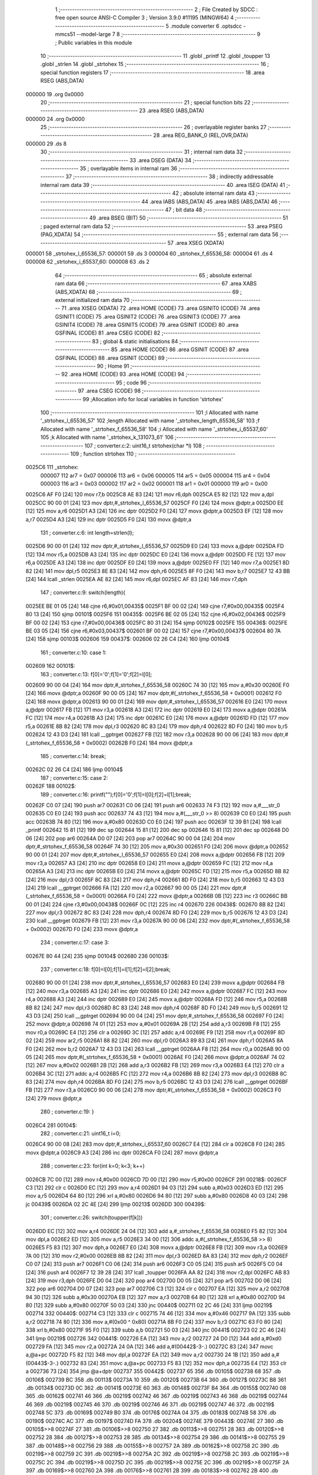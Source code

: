                                       1 ;--------------------------------------------------------
                                      2 ; File Created by SDCC : free open source ANSI-C Compiler
                                      3 ; Version 3.9.0 #11195 (MINGW64)
                                      4 ;--------------------------------------------------------
                                      5 	.module converter
                                      6 	.optsdcc -mmcs51 --model-large
                                      7 	
                                      8 ;--------------------------------------------------------
                                      9 ; Public variables in this module
                                     10 ;--------------------------------------------------------
                                     11 	.globl _printf
                                     12 	.globl _toupper
                                     13 	.globl _strlen
                                     14 	.globl _strtohex
                                     15 ;--------------------------------------------------------
                                     16 ; special function registers
                                     17 ;--------------------------------------------------------
                                     18 	.area RSEG    (ABS,DATA)
      000000                         19 	.org 0x0000
                                     20 ;--------------------------------------------------------
                                     21 ; special function bits
                                     22 ;--------------------------------------------------------
                                     23 	.area RSEG    (ABS,DATA)
      000000                         24 	.org 0x0000
                                     25 ;--------------------------------------------------------
                                     26 ; overlayable register banks
                                     27 ;--------------------------------------------------------
                                     28 	.area REG_BANK_0	(REL,OVR,DATA)
      000000                         29 	.ds 8
                                     30 ;--------------------------------------------------------
                                     31 ; internal ram data
                                     32 ;--------------------------------------------------------
                                     33 	.area DSEG    (DATA)
                                     34 ;--------------------------------------------------------
                                     35 ; overlayable items in internal ram 
                                     36 ;--------------------------------------------------------
                                     37 ;--------------------------------------------------------
                                     38 ; indirectly addressable internal ram data
                                     39 ;--------------------------------------------------------
                                     40 	.area ISEG    (DATA)
                                     41 ;--------------------------------------------------------
                                     42 ; absolute internal ram data
                                     43 ;--------------------------------------------------------
                                     44 	.area IABS    (ABS,DATA)
                                     45 	.area IABS    (ABS,DATA)
                                     46 ;--------------------------------------------------------
                                     47 ; bit data
                                     48 ;--------------------------------------------------------
                                     49 	.area BSEG    (BIT)
                                     50 ;--------------------------------------------------------
                                     51 ; paged external ram data
                                     52 ;--------------------------------------------------------
                                     53 	.area PSEG    (PAG,XDATA)
                                     54 ;--------------------------------------------------------
                                     55 ; external ram data
                                     56 ;--------------------------------------------------------
                                     57 	.area XSEG    (XDATA)
      000001                         58 _strtohex_l_65536_57:
      000001                         59 	.ds 3
      000004                         60 _strtohex_f_65536_58:
      000004                         61 	.ds 4
      000008                         62 _strtohex_i_65537_60:
      000008                         63 	.ds 2
                                     64 ;--------------------------------------------------------
                                     65 ; absolute external ram data
                                     66 ;--------------------------------------------------------
                                     67 	.area XABS    (ABS,XDATA)
                                     68 ;--------------------------------------------------------
                                     69 ; external initialized ram data
                                     70 ;--------------------------------------------------------
                                     71 	.area XISEG   (XDATA)
                                     72 	.area HOME    (CODE)
                                     73 	.area GSINIT0 (CODE)
                                     74 	.area GSINIT1 (CODE)
                                     75 	.area GSINIT2 (CODE)
                                     76 	.area GSINIT3 (CODE)
                                     77 	.area GSINIT4 (CODE)
                                     78 	.area GSINIT5 (CODE)
                                     79 	.area GSINIT  (CODE)
                                     80 	.area GSFINAL (CODE)
                                     81 	.area CSEG    (CODE)
                                     82 ;--------------------------------------------------------
                                     83 ; global & static initialisations
                                     84 ;--------------------------------------------------------
                                     85 	.area HOME    (CODE)
                                     86 	.area GSINIT  (CODE)
                                     87 	.area GSFINAL (CODE)
                                     88 	.area GSINIT  (CODE)
                                     89 ;--------------------------------------------------------
                                     90 ; Home
                                     91 ;--------------------------------------------------------
                                     92 	.area HOME    (CODE)
                                     93 	.area HOME    (CODE)
                                     94 ;--------------------------------------------------------
                                     95 ; code
                                     96 ;--------------------------------------------------------
                                     97 	.area CSEG    (CODE)
                                     98 ;------------------------------------------------------------
                                     99 ;Allocation info for local variables in function 'strtohex'
                                    100 ;------------------------------------------------------------
                                    101 ;l                         Allocated with name '_strtohex_l_65536_57'
                                    102 ;length                    Allocated with name '_strtohex_length_65536_58'
                                    103 ;f                         Allocated with name '_strtohex_f_65536_58'
                                    104 ;i                         Allocated with name '_strtohex_i_65537_60'
                                    105 ;k                         Allocated with name '_strtohex_k_131073_61'
                                    106 ;------------------------------------------------------------
                                    107 ;	converter.c:2: uint16_t strtohex(char *l)
                                    108 ;	-----------------------------------------
                                    109 ;	 function strtohex
                                    110 ;	-----------------------------------------
      0025C6                        111 _strtohex:
                           000007   112 	ar7 = 0x07
                           000006   113 	ar6 = 0x06
                           000005   114 	ar5 = 0x05
                           000004   115 	ar4 = 0x04
                           000003   116 	ar3 = 0x03
                           000002   117 	ar2 = 0x02
                           000001   118 	ar1 = 0x01
                           000000   119 	ar0 = 0x00
      0025C6 AF F0            [24]  120 	mov	r7,b
      0025C8 AE 83            [24]  121 	mov	r6,dph
      0025CA E5 82            [12]  122 	mov	a,dpl
      0025CC 90 00 01         [24]  123 	mov	dptr,#_strtohex_l_65536_57
      0025CF F0               [24]  124 	movx	@dptr,a
      0025D0 EE               [12]  125 	mov	a,r6
      0025D1 A3               [24]  126 	inc	dptr
      0025D2 F0               [24]  127 	movx	@dptr,a
      0025D3 EF               [12]  128 	mov	a,r7
      0025D4 A3               [24]  129 	inc	dptr
      0025D5 F0               [24]  130 	movx	@dptr,a
                                    131 ;	converter.c:6: int length=strlen(l);
      0025D6 90 00 01         [24]  132 	mov	dptr,#_strtohex_l_65536_57
      0025D9 E0               [24]  133 	movx	a,@dptr
      0025DA FD               [12]  134 	mov	r5,a
      0025DB A3               [24]  135 	inc	dptr
      0025DC E0               [24]  136 	movx	a,@dptr
      0025DD FE               [12]  137 	mov	r6,a
      0025DE A3               [24]  138 	inc	dptr
      0025DF E0               [24]  139 	movx	a,@dptr
      0025E0 FF               [12]  140 	mov	r7,a
      0025E1 8D 82            [24]  141 	mov	dpl,r5
      0025E3 8E 83            [24]  142 	mov	dph,r6
      0025E5 8F F0            [24]  143 	mov	b,r7
      0025E7 12 43 BB         [24]  144 	lcall	_strlen
      0025EA AE 82            [24]  145 	mov	r6,dpl
      0025EC AF 83            [24]  146 	mov	r7,dph
                                    147 ;	converter.c:9: switch(length){
      0025EE BE 01 05         [24]  148 	cjne	r6,#0x01,00435$
      0025F1 BF 00 02         [24]  149 	cjne	r7,#0x00,00435$
      0025F4 80 13            [24]  150 	sjmp	00101$
      0025F6                        151 00435$:
      0025F6 BE 02 05         [24]  152 	cjne	r6,#0x02,00436$
      0025F9 BF 00 02         [24]  153 	cjne	r7,#0x00,00436$
      0025FC 80 31            [24]  154 	sjmp	00102$
      0025FE                        155 00436$:
      0025FE BE 03 05         [24]  156 	cjne	r6,#0x03,00437$
      002601 BF 00 02         [24]  157 	cjne	r7,#0x00,00437$
      002604 80 7A            [24]  158 	sjmp	00103$
      002606                        159 00437$:
      002606 02 26 C4         [24]  160 	ljmp	00104$
                                    161 ;	converter.c:10: case 1:
      002609                        162 00101$:
                                    163 ;	converter.c:13: f[0]='0';f[1]='0';f[2]=l[0];
      002609 90 00 04         [24]  164 	mov	dptr,#_strtohex_f_65536_58
      00260C 74 30            [12]  165 	mov	a,#0x30
      00260E F0               [24]  166 	movx	@dptr,a
      00260F 90 00 05         [24]  167 	mov	dptr,#(_strtohex_f_65536_58 + 0x0001)
      002612 F0               [24]  168 	movx	@dptr,a
      002613 90 00 01         [24]  169 	mov	dptr,#_strtohex_l_65536_57
      002616 E0               [24]  170 	movx	a,@dptr
      002617 FB               [12]  171 	mov	r3,a
      002618 A3               [24]  172 	inc	dptr
      002619 E0               [24]  173 	movx	a,@dptr
      00261A FC               [12]  174 	mov	r4,a
      00261B A3               [24]  175 	inc	dptr
      00261C E0               [24]  176 	movx	a,@dptr
      00261D FD               [12]  177 	mov	r5,a
      00261E 8B 82            [24]  178 	mov	dpl,r3
      002620 8C 83            [24]  179 	mov	dph,r4
      002622 8D F0            [24]  180 	mov	b,r5
      002624 12 43 D3         [24]  181 	lcall	__gptrget
      002627 FB               [12]  182 	mov	r3,a
      002628 90 00 06         [24]  183 	mov	dptr,#(_strtohex_f_65536_58 + 0x0002)
      00262B F0               [24]  184 	movx	@dptr,a
                                    185 ;	converter.c:14: break;
      00262C 02 26 C4         [24]  186 	ljmp	00104$
                                    187 ;	converter.c:15: case 2:
      00262F                        188 00102$:
                                    189 ;	converter.c:16: printf("");f[0]='0';f[1]=l[0];f[2]=l[1];break;
      00262F C0 07            [24]  190 	push	ar7
      002631 C0 06            [24]  191 	push	ar6
      002633 74 F3            [12]  192 	mov	a,#___str_0
      002635 C0 E0            [24]  193 	push	acc
      002637 74 43            [12]  194 	mov	a,#(___str_0 >> 8)
      002639 C0 E0            [24]  195 	push	acc
      00263B 74 80            [12]  196 	mov	a,#0x80
      00263D C0 E0            [24]  197 	push	acc
      00263F 12 39 B1         [24]  198 	lcall	_printf
      002642 15 81            [12]  199 	dec	sp
      002644 15 81            [12]  200 	dec	sp
      002646 15 81            [12]  201 	dec	sp
      002648 D0 06            [24]  202 	pop	ar6
      00264A D0 07            [24]  203 	pop	ar7
      00264C 90 00 04         [24]  204 	mov	dptr,#_strtohex_f_65536_58
      00264F 74 30            [12]  205 	mov	a,#0x30
      002651 F0               [24]  206 	movx	@dptr,a
      002652 90 00 01         [24]  207 	mov	dptr,#_strtohex_l_65536_57
      002655 E0               [24]  208 	movx	a,@dptr
      002656 FB               [12]  209 	mov	r3,a
      002657 A3               [24]  210 	inc	dptr
      002658 E0               [24]  211 	movx	a,@dptr
      002659 FC               [12]  212 	mov	r4,a
      00265A A3               [24]  213 	inc	dptr
      00265B E0               [24]  214 	movx	a,@dptr
      00265C FD               [12]  215 	mov	r5,a
      00265D 8B 82            [24]  216 	mov	dpl,r3
      00265F 8C 83            [24]  217 	mov	dph,r4
      002661 8D F0            [24]  218 	mov	b,r5
      002663 12 43 D3         [24]  219 	lcall	__gptrget
      002666 FA               [12]  220 	mov	r2,a
      002667 90 00 05         [24]  221 	mov	dptr,#(_strtohex_f_65536_58 + 0x0001)
      00266A F0               [24]  222 	movx	@dptr,a
      00266B 0B               [12]  223 	inc	r3
      00266C BB 00 01         [24]  224 	cjne	r3,#0x00,00438$
      00266F 0C               [12]  225 	inc	r4
      002670                        226 00438$:
      002670 8B 82            [24]  227 	mov	dpl,r3
      002672 8C 83            [24]  228 	mov	dph,r4
      002674 8D F0            [24]  229 	mov	b,r5
      002676 12 43 D3         [24]  230 	lcall	__gptrget
      002679 FB               [12]  231 	mov	r3,a
      00267A 90 00 06         [24]  232 	mov	dptr,#(_strtohex_f_65536_58 + 0x0002)
      00267D F0               [24]  233 	movx	@dptr,a
                                    234 ;	converter.c:17: case 3:
      00267E 80 44            [24]  235 	sjmp	00104$
      002680                        236 00103$:
                                    237 ;	converter.c:18: f[0]=l[0];f[1]=l[1];f[2]=l[2];break;
      002680 90 00 01         [24]  238 	mov	dptr,#_strtohex_l_65536_57
      002683 E0               [24]  239 	movx	a,@dptr
      002684 FB               [12]  240 	mov	r3,a
      002685 A3               [24]  241 	inc	dptr
      002686 E0               [24]  242 	movx	a,@dptr
      002687 FC               [12]  243 	mov	r4,a
      002688 A3               [24]  244 	inc	dptr
      002689 E0               [24]  245 	movx	a,@dptr
      00268A FD               [12]  246 	mov	r5,a
      00268B 8B 82            [24]  247 	mov	dpl,r3
      00268D 8C 83            [24]  248 	mov	dph,r4
      00268F 8D F0            [24]  249 	mov	b,r5
      002691 12 43 D3         [24]  250 	lcall	__gptrget
      002694 90 00 04         [24]  251 	mov	dptr,#_strtohex_f_65536_58
      002697 F0               [24]  252 	movx	@dptr,a
      002698 74 01            [12]  253 	mov	a,#0x01
      00269A 2B               [12]  254 	add	a,r3
      00269B F8               [12]  255 	mov	r0,a
      00269C E4               [12]  256 	clr	a
      00269D 3C               [12]  257 	addc	a,r4
      00269E F9               [12]  258 	mov	r1,a
      00269F 8D 02            [24]  259 	mov	ar2,r5
      0026A1 88 82            [24]  260 	mov	dpl,r0
      0026A3 89 83            [24]  261 	mov	dph,r1
      0026A5 8A F0            [24]  262 	mov	b,r2
      0026A7 12 43 D3         [24]  263 	lcall	__gptrget
      0026AA F8               [12]  264 	mov	r0,a
      0026AB 90 00 05         [24]  265 	mov	dptr,#(_strtohex_f_65536_58 + 0x0001)
      0026AE F0               [24]  266 	movx	@dptr,a
      0026AF 74 02            [12]  267 	mov	a,#0x02
      0026B1 2B               [12]  268 	add	a,r3
      0026B2 FB               [12]  269 	mov	r3,a
      0026B3 E4               [12]  270 	clr	a
      0026B4 3C               [12]  271 	addc	a,r4
      0026B5 FC               [12]  272 	mov	r4,a
      0026B6 8B 82            [24]  273 	mov	dpl,r3
      0026B8 8C 83            [24]  274 	mov	dph,r4
      0026BA 8D F0            [24]  275 	mov	b,r5
      0026BC 12 43 D3         [24]  276 	lcall	__gptrget
      0026BF FB               [12]  277 	mov	r3,a
      0026C0 90 00 06         [24]  278 	mov	dptr,#(_strtohex_f_65536_58 + 0x0002)
      0026C3 F0               [24]  279 	movx	@dptr,a
                                    280 ;	converter.c:19: }
      0026C4                        281 00104$:
                                    282 ;	converter.c:21: uint16_t i=0;
      0026C4 90 00 08         [24]  283 	mov	dptr,#_strtohex_i_65537_60
      0026C7 E4               [12]  284 	clr	a
      0026C8 F0               [24]  285 	movx	@dptr,a
      0026C9 A3               [24]  286 	inc	dptr
      0026CA F0               [24]  287 	movx	@dptr,a
                                    288 ;	converter.c:23: for(int k=0; k<3; k++)
      0026CB 7C 00            [12]  289 	mov	r4,#0x00
      0026CD 7D 00            [12]  290 	mov	r5,#0x00
      0026CF                        291 00218$:
      0026CF C3               [12]  292 	clr	c
      0026D0 EC               [12]  293 	mov	a,r4
      0026D1 94 03            [12]  294 	subb	a,#0x03
      0026D3 ED               [12]  295 	mov	a,r5
      0026D4 64 80            [12]  296 	xrl	a,#0x80
      0026D6 94 80            [12]  297 	subb	a,#0x80
      0026D8 40 03            [24]  298 	jc	00439$
      0026DA 02 2C 4E         [24]  299 	ljmp	00213$
      0026DD                        300 00439$:
                                    301 ;	converter.c:26: switch(toupper(f[k]))
      0026DD EC               [12]  302 	mov	a,r4
      0026DE 24 04            [12]  303 	add	a,#_strtohex_f_65536_58
      0026E0 F5 82            [12]  304 	mov	dpl,a
      0026E2 ED               [12]  305 	mov	a,r5
      0026E3 34 00            [12]  306 	addc	a,#(_strtohex_f_65536_58 >> 8)
      0026E5 F5 83            [12]  307 	mov	dph,a
      0026E7 E0               [24]  308 	movx	a,@dptr
      0026E8 FB               [12]  309 	mov	r3,a
      0026E9 7A 00            [12]  310 	mov	r2,#0x00
      0026EB 8B 82            [24]  311 	mov	dpl,r3
      0026ED 8A 83            [24]  312 	mov	dph,r2
      0026EF C0 07            [24]  313 	push	ar7
      0026F1 C0 06            [24]  314 	push	ar6
      0026F3 C0 05            [24]  315 	push	ar5
      0026F5 C0 04            [24]  316 	push	ar4
      0026F7 12 39 28         [24]  317 	lcall	_toupper
      0026FA AA 82            [24]  318 	mov	r2,dpl
      0026FC AB 83            [24]  319 	mov	r3,dph
      0026FE D0 04            [24]  320 	pop	ar4
      002700 D0 05            [24]  321 	pop	ar5
      002702 D0 06            [24]  322 	pop	ar6
      002704 D0 07            [24]  323 	pop	ar7
      002706 C3               [12]  324 	clr	c
      002707 EA               [12]  325 	mov	a,r2
      002708 94 30            [12]  326 	subb	a,#0x30
      00270A EB               [12]  327 	mov	a,r3
      00270B 64 80            [12]  328 	xrl	a,#0x80
      00270D 94 80            [12]  329 	subb	a,#0x80
      00270F 50 03            [24]  330 	jnc	00440$
      002711 02 2C 46         [24]  331 	ljmp	00219$
      002714                        332 00440$:
      002714 C3               [12]  333 	clr	c
      002715 74 46            [12]  334 	mov	a,#0x46
      002717 9A               [12]  335 	subb	a,r2
      002718 74 80            [12]  336 	mov	a,#(0x00 ^ 0x80)
      00271A 8B F0            [24]  337 	mov	b,r3
      00271C 63 F0 80         [24]  338 	xrl	b,#0x80
      00271F 95 F0            [12]  339 	subb	a,b
      002721 50 03            [24]  340 	jnc	00441$
      002723 02 2C 46         [24]  341 	ljmp	00219$
      002726                        342 00441$:
      002726 EA               [12]  343 	mov	a,r2
      002727 24 D0            [12]  344 	add	a,#0xd0
      002729 FA               [12]  345 	mov	r2,a
      00272A 24 0A            [12]  346 	add	a,#(00442$-3-.)
      00272C 83               [24]  347 	movc	a,@a+pc
      00272D F5 82            [12]  348 	mov	dpl,a
      00272F EA               [12]  349 	mov	a,r2
      002730 24 1B            [12]  350 	add	a,#(00443$-3-.)
      002732 83               [24]  351 	movc	a,@a+pc
      002733 F5 83            [12]  352 	mov	dph,a
      002735 E4               [12]  353 	clr	a
      002736 73               [24]  354 	jmp	@a+dptr
      002737                        355 00442$:
      002737 65                     356 	.db	00105$
      002738 68                     357 	.db	00106$
      002739 BC                     358 	.db	00113$
      00273A 10                     359 	.db	00120$
      00273B 64                     360 	.db	00127$
      00273C B8                     361 	.db	00134$
      00273D 0C                     362 	.db	00141$
      00273E 60                     363 	.db	00148$
      00273F B4                     364 	.db	00155$
      002740 08                     365 	.db	00162$
      002741 46                     366 	.db	00219$
      002742 46                     367 	.db	00219$
      002743 46                     368 	.db	00219$
      002744 46                     369 	.db	00219$
      002745 46                     370 	.db	00219$
      002746 46                     371 	.db	00219$
      002747 46                     372 	.db	00219$
      002748 5C                     373 	.db	00169$
      002749 B0                     374 	.db	00176$
      00274A 04                     375 	.db	00183$
      00274B 58                     376 	.db	00190$
      00274C AC                     377 	.db	00197$
      00274D FA                     378 	.db	00204$
      00274E                        379 00443$:
      00274E 27                     380 	.db	00105$>>8
      00274F 27                     381 	.db	00106$>>8
      002750 27                     382 	.db	00113$>>8
      002751 28                     383 	.db	00120$>>8
      002752 28                     384 	.db	00127$>>8
      002753 28                     385 	.db	00134$>>8
      002754 29                     386 	.db	00141$>>8
      002755 29                     387 	.db	00148$>>8
      002756 29                     388 	.db	00155$>>8
      002757 2A                     389 	.db	00162$>>8
      002758 2C                     390 	.db	00219$>>8
      002759 2C                     391 	.db	00219$>>8
      00275A 2C                     392 	.db	00219$>>8
      00275B 2C                     393 	.db	00219$>>8
      00275C 2C                     394 	.db	00219$>>8
      00275D 2C                     395 	.db	00219$>>8
      00275E 2C                     396 	.db	00219$>>8
      00275F 2A                     397 	.db	00169$>>8
      002760 2A                     398 	.db	00176$>>8
      002761 2B                     399 	.db	00183$>>8
      002762 2B                     400 	.db	00190$>>8
      002763 2B                     401 	.db	00197$>>8
      002764 2B                     402 	.db	00204$>>8
                                    403 ;	converter.c:29: case '0':
      002765                        404 00105$:
                                    405 ;	converter.c:30: i+=0;
                                    406 ;	converter.c:31: break;
      002765 02 2C 46         [24]  407 	ljmp	00219$
                                    408 ;	converter.c:32: case '1'://1
      002768                        409 00106$:
                                    410 ;	converter.c:33: if(k==0)
      002768 EC               [12]  411 	mov	a,r4
      002769 4D               [12]  412 	orl	a,r5
      00276A 70 12            [24]  413 	jnz	00108$
                                    414 ;	converter.c:34: i+=0x100;
      00276C 90 00 08         [24]  415 	mov	dptr,#_strtohex_i_65537_60
      00276F E0               [24]  416 	movx	a,@dptr
      002770 FA               [12]  417 	mov	r2,a
      002771 A3               [24]  418 	inc	dptr
      002772 E0               [24]  419 	movx	a,@dptr
      002773 FB               [12]  420 	mov	r3,a
      002774 90 00 08         [24]  421 	mov	dptr,#_strtohex_i_65537_60
      002777 EA               [12]  422 	mov	a,r2
      002778 F0               [24]  423 	movx	@dptr,a
      002779 74 01            [12]  424 	mov	a,#0x01
      00277B 2B               [12]  425 	add	a,r3
      00277C A3               [24]  426 	inc	dptr
      00277D F0               [24]  427 	movx	@dptr,a
      00277E                        428 00108$:
                                    429 ;	converter.c:35: if(k==1)
      00277E 8C 02            [24]  430 	mov	ar2,r4
      002780 8D 03            [24]  431 	mov	ar3,r5
      002782 BC 01 16         [24]  432 	cjne	r4,#0x01,00110$
      002785 BD 00 13         [24]  433 	cjne	r5,#0x00,00110$
                                    434 ;	converter.c:36: i+=0x010;
      002788 90 00 08         [24]  435 	mov	dptr,#_strtohex_i_65537_60
      00278B E0               [24]  436 	movx	a,@dptr
      00278C F8               [12]  437 	mov	r0,a
      00278D A3               [24]  438 	inc	dptr
      00278E E0               [24]  439 	movx	a,@dptr
      00278F F9               [12]  440 	mov	r1,a
      002790 90 00 08         [24]  441 	mov	dptr,#_strtohex_i_65537_60
      002793 74 10            [12]  442 	mov	a,#0x10
      002795 28               [12]  443 	add	a,r0
      002796 F0               [24]  444 	movx	@dptr,a
      002797 E4               [12]  445 	clr	a
      002798 39               [12]  446 	addc	a,r1
      002799 A3               [24]  447 	inc	dptr
      00279A F0               [24]  448 	movx	@dptr,a
      00279B                        449 00110$:
                                    450 ;	converter.c:37: if(k==2)
      00279B BA 02 05         [24]  451 	cjne	r2,#0x02,00447$
      00279E BB 00 02         [24]  452 	cjne	r3,#0x00,00447$
      0027A1 80 03            [24]  453 	sjmp	00448$
      0027A3                        454 00447$:
      0027A3 02 2C 46         [24]  455 	ljmp	00219$
      0027A6                        456 00448$:
                                    457 ;	converter.c:38: i+=0x001;
      0027A6 90 00 08         [24]  458 	mov	dptr,#_strtohex_i_65537_60
      0027A9 E0               [24]  459 	movx	a,@dptr
      0027AA FA               [12]  460 	mov	r2,a
      0027AB A3               [24]  461 	inc	dptr
      0027AC E0               [24]  462 	movx	a,@dptr
      0027AD FB               [12]  463 	mov	r3,a
      0027AE 90 00 08         [24]  464 	mov	dptr,#_strtohex_i_65537_60
      0027B1 74 01            [12]  465 	mov	a,#0x01
      0027B3 2A               [12]  466 	add	a,r2
      0027B4 F0               [24]  467 	movx	@dptr,a
      0027B5 E4               [12]  468 	clr	a
      0027B6 3B               [12]  469 	addc	a,r3
      0027B7 A3               [24]  470 	inc	dptr
      0027B8 F0               [24]  471 	movx	@dptr,a
                                    472 ;	converter.c:39: break;
      0027B9 02 2C 46         [24]  473 	ljmp	00219$
                                    474 ;	converter.c:40: case 50://2
      0027BC                        475 00113$:
                                    476 ;	converter.c:41: if(k==0)
      0027BC EC               [12]  477 	mov	a,r4
      0027BD 4D               [12]  478 	orl	a,r5
      0027BE 70 12            [24]  479 	jnz	00115$
                                    480 ;	converter.c:42: i+=0x200;
      0027C0 90 00 08         [24]  481 	mov	dptr,#_strtohex_i_65537_60
      0027C3 E0               [24]  482 	movx	a,@dptr
      0027C4 FA               [12]  483 	mov	r2,a
      0027C5 A3               [24]  484 	inc	dptr
      0027C6 E0               [24]  485 	movx	a,@dptr
      0027C7 FB               [12]  486 	mov	r3,a
      0027C8 90 00 08         [24]  487 	mov	dptr,#_strtohex_i_65537_60
      0027CB EA               [12]  488 	mov	a,r2
      0027CC F0               [24]  489 	movx	@dptr,a
      0027CD 74 02            [12]  490 	mov	a,#0x02
      0027CF 2B               [12]  491 	add	a,r3
      0027D0 A3               [24]  492 	inc	dptr
      0027D1 F0               [24]  493 	movx	@dptr,a
      0027D2                        494 00115$:
                                    495 ;	converter.c:43: if(k==1)
      0027D2 8C 02            [24]  496 	mov	ar2,r4
      0027D4 8D 03            [24]  497 	mov	ar3,r5
      0027D6 BC 01 16         [24]  498 	cjne	r4,#0x01,00117$
      0027D9 BD 00 13         [24]  499 	cjne	r5,#0x00,00117$
                                    500 ;	converter.c:44: i+=0x020;
      0027DC 90 00 08         [24]  501 	mov	dptr,#_strtohex_i_65537_60
      0027DF E0               [24]  502 	movx	a,@dptr
      0027E0 F8               [12]  503 	mov	r0,a
      0027E1 A3               [24]  504 	inc	dptr
      0027E2 E0               [24]  505 	movx	a,@dptr
      0027E3 F9               [12]  506 	mov	r1,a
      0027E4 90 00 08         [24]  507 	mov	dptr,#_strtohex_i_65537_60
      0027E7 74 20            [12]  508 	mov	a,#0x20
      0027E9 28               [12]  509 	add	a,r0
      0027EA F0               [24]  510 	movx	@dptr,a
      0027EB E4               [12]  511 	clr	a
      0027EC 39               [12]  512 	addc	a,r1
      0027ED A3               [24]  513 	inc	dptr
      0027EE F0               [24]  514 	movx	@dptr,a
      0027EF                        515 00117$:
                                    516 ;	converter.c:45: if(k==2)
      0027EF BA 02 05         [24]  517 	cjne	r2,#0x02,00452$
      0027F2 BB 00 02         [24]  518 	cjne	r3,#0x00,00452$
      0027F5 80 03            [24]  519 	sjmp	00453$
      0027F7                        520 00452$:
      0027F7 02 2C 46         [24]  521 	ljmp	00219$
      0027FA                        522 00453$:
                                    523 ;	converter.c:46: i+=0x002;
      0027FA 90 00 08         [24]  524 	mov	dptr,#_strtohex_i_65537_60
      0027FD E0               [24]  525 	movx	a,@dptr
      0027FE FA               [12]  526 	mov	r2,a
      0027FF A3               [24]  527 	inc	dptr
      002800 E0               [24]  528 	movx	a,@dptr
      002801 FB               [12]  529 	mov	r3,a
      002802 90 00 08         [24]  530 	mov	dptr,#_strtohex_i_65537_60
      002805 74 02            [12]  531 	mov	a,#0x02
      002807 2A               [12]  532 	add	a,r2
      002808 F0               [24]  533 	movx	@dptr,a
      002809 E4               [12]  534 	clr	a
      00280A 3B               [12]  535 	addc	a,r3
      00280B A3               [24]  536 	inc	dptr
      00280C F0               [24]  537 	movx	@dptr,a
                                    538 ;	converter.c:47: break;
      00280D 02 2C 46         [24]  539 	ljmp	00219$
                                    540 ;	converter.c:48: case 51://3
      002810                        541 00120$:
                                    542 ;	converter.c:49: if(k==0)
      002810 EC               [12]  543 	mov	a,r4
      002811 4D               [12]  544 	orl	a,r5
      002812 70 12            [24]  545 	jnz	00122$
                                    546 ;	converter.c:50: i+=0x300;
      002814 90 00 08         [24]  547 	mov	dptr,#_strtohex_i_65537_60
      002817 E0               [24]  548 	movx	a,@dptr
      002818 FA               [12]  549 	mov	r2,a
      002819 A3               [24]  550 	inc	dptr
      00281A E0               [24]  551 	movx	a,@dptr
      00281B FB               [12]  552 	mov	r3,a
      00281C 90 00 08         [24]  553 	mov	dptr,#_strtohex_i_65537_60
      00281F EA               [12]  554 	mov	a,r2
      002820 F0               [24]  555 	movx	@dptr,a
      002821 74 03            [12]  556 	mov	a,#0x03
      002823 2B               [12]  557 	add	a,r3
      002824 A3               [24]  558 	inc	dptr
      002825 F0               [24]  559 	movx	@dptr,a
      002826                        560 00122$:
                                    561 ;	converter.c:51: if(k==1)
      002826 8C 02            [24]  562 	mov	ar2,r4
      002828 8D 03            [24]  563 	mov	ar3,r5
      00282A BC 01 16         [24]  564 	cjne	r4,#0x01,00124$
      00282D BD 00 13         [24]  565 	cjne	r5,#0x00,00124$
                                    566 ;	converter.c:52: i+=0x030;
      002830 90 00 08         [24]  567 	mov	dptr,#_strtohex_i_65537_60
      002833 E0               [24]  568 	movx	a,@dptr
      002834 F8               [12]  569 	mov	r0,a
      002835 A3               [24]  570 	inc	dptr
      002836 E0               [24]  571 	movx	a,@dptr
      002837 F9               [12]  572 	mov	r1,a
      002838 90 00 08         [24]  573 	mov	dptr,#_strtohex_i_65537_60
      00283B 74 30            [12]  574 	mov	a,#0x30
      00283D 28               [12]  575 	add	a,r0
      00283E F0               [24]  576 	movx	@dptr,a
      00283F E4               [12]  577 	clr	a
      002840 39               [12]  578 	addc	a,r1
      002841 A3               [24]  579 	inc	dptr
      002842 F0               [24]  580 	movx	@dptr,a
      002843                        581 00124$:
                                    582 ;	converter.c:53: if(k==2)
      002843 BA 02 05         [24]  583 	cjne	r2,#0x02,00457$
      002846 BB 00 02         [24]  584 	cjne	r3,#0x00,00457$
      002849 80 03            [24]  585 	sjmp	00458$
      00284B                        586 00457$:
      00284B 02 2C 46         [24]  587 	ljmp	00219$
      00284E                        588 00458$:
                                    589 ;	converter.c:54: i+=0x003;
      00284E 90 00 08         [24]  590 	mov	dptr,#_strtohex_i_65537_60
      002851 E0               [24]  591 	movx	a,@dptr
      002852 FA               [12]  592 	mov	r2,a
      002853 A3               [24]  593 	inc	dptr
      002854 E0               [24]  594 	movx	a,@dptr
      002855 FB               [12]  595 	mov	r3,a
      002856 90 00 08         [24]  596 	mov	dptr,#_strtohex_i_65537_60
      002859 74 03            [12]  597 	mov	a,#0x03
      00285B 2A               [12]  598 	add	a,r2
      00285C F0               [24]  599 	movx	@dptr,a
      00285D E4               [12]  600 	clr	a
      00285E 3B               [12]  601 	addc	a,r3
      00285F A3               [24]  602 	inc	dptr
      002860 F0               [24]  603 	movx	@dptr,a
                                    604 ;	converter.c:55: break;
      002861 02 2C 46         [24]  605 	ljmp	00219$
                                    606 ;	converter.c:56: case 52://4
      002864                        607 00127$:
                                    608 ;	converter.c:57: if(k==0)
      002864 EC               [12]  609 	mov	a,r4
      002865 4D               [12]  610 	orl	a,r5
      002866 70 12            [24]  611 	jnz	00129$
                                    612 ;	converter.c:58: i+=0x400;
      002868 90 00 08         [24]  613 	mov	dptr,#_strtohex_i_65537_60
      00286B E0               [24]  614 	movx	a,@dptr
      00286C FA               [12]  615 	mov	r2,a
      00286D A3               [24]  616 	inc	dptr
      00286E E0               [24]  617 	movx	a,@dptr
      00286F FB               [12]  618 	mov	r3,a
      002870 90 00 08         [24]  619 	mov	dptr,#_strtohex_i_65537_60
      002873 EA               [12]  620 	mov	a,r2
      002874 F0               [24]  621 	movx	@dptr,a
      002875 74 04            [12]  622 	mov	a,#0x04
      002877 2B               [12]  623 	add	a,r3
      002878 A3               [24]  624 	inc	dptr
      002879 F0               [24]  625 	movx	@dptr,a
      00287A                        626 00129$:
                                    627 ;	converter.c:59: if(k==1)
      00287A 8C 02            [24]  628 	mov	ar2,r4
      00287C 8D 03            [24]  629 	mov	ar3,r5
      00287E BC 01 16         [24]  630 	cjne	r4,#0x01,00131$
      002881 BD 00 13         [24]  631 	cjne	r5,#0x00,00131$
                                    632 ;	converter.c:60: i+=0x040;
      002884 90 00 08         [24]  633 	mov	dptr,#_strtohex_i_65537_60
      002887 E0               [24]  634 	movx	a,@dptr
      002888 F8               [12]  635 	mov	r0,a
      002889 A3               [24]  636 	inc	dptr
      00288A E0               [24]  637 	movx	a,@dptr
      00288B F9               [12]  638 	mov	r1,a
      00288C 90 00 08         [24]  639 	mov	dptr,#_strtohex_i_65537_60
      00288F 74 40            [12]  640 	mov	a,#0x40
      002891 28               [12]  641 	add	a,r0
      002892 F0               [24]  642 	movx	@dptr,a
      002893 E4               [12]  643 	clr	a
      002894 39               [12]  644 	addc	a,r1
      002895 A3               [24]  645 	inc	dptr
      002896 F0               [24]  646 	movx	@dptr,a
      002897                        647 00131$:
                                    648 ;	converter.c:61: if(k==2)
      002897 BA 02 05         [24]  649 	cjne	r2,#0x02,00462$
      00289A BB 00 02         [24]  650 	cjne	r3,#0x00,00462$
      00289D 80 03            [24]  651 	sjmp	00463$
      00289F                        652 00462$:
      00289F 02 2C 46         [24]  653 	ljmp	00219$
      0028A2                        654 00463$:
                                    655 ;	converter.c:62: i+=0x004;
      0028A2 90 00 08         [24]  656 	mov	dptr,#_strtohex_i_65537_60
      0028A5 E0               [24]  657 	movx	a,@dptr
      0028A6 FA               [12]  658 	mov	r2,a
      0028A7 A3               [24]  659 	inc	dptr
      0028A8 E0               [24]  660 	movx	a,@dptr
      0028A9 FB               [12]  661 	mov	r3,a
      0028AA 90 00 08         [24]  662 	mov	dptr,#_strtohex_i_65537_60
      0028AD 74 04            [12]  663 	mov	a,#0x04
      0028AF 2A               [12]  664 	add	a,r2
      0028B0 F0               [24]  665 	movx	@dptr,a
      0028B1 E4               [12]  666 	clr	a
      0028B2 3B               [12]  667 	addc	a,r3
      0028B3 A3               [24]  668 	inc	dptr
      0028B4 F0               [24]  669 	movx	@dptr,a
                                    670 ;	converter.c:63: break;
      0028B5 02 2C 46         [24]  671 	ljmp	00219$
                                    672 ;	converter.c:64: case 53://5
      0028B8                        673 00134$:
                                    674 ;	converter.c:65: if(k==0)
      0028B8 EC               [12]  675 	mov	a,r4
      0028B9 4D               [12]  676 	orl	a,r5
      0028BA 70 12            [24]  677 	jnz	00136$
                                    678 ;	converter.c:66: i+=0x500;
      0028BC 90 00 08         [24]  679 	mov	dptr,#_strtohex_i_65537_60
      0028BF E0               [24]  680 	movx	a,@dptr
      0028C0 FA               [12]  681 	mov	r2,a
      0028C1 A3               [24]  682 	inc	dptr
      0028C2 E0               [24]  683 	movx	a,@dptr
      0028C3 FB               [12]  684 	mov	r3,a
      0028C4 90 00 08         [24]  685 	mov	dptr,#_strtohex_i_65537_60
      0028C7 EA               [12]  686 	mov	a,r2
      0028C8 F0               [24]  687 	movx	@dptr,a
      0028C9 74 05            [12]  688 	mov	a,#0x05
      0028CB 2B               [12]  689 	add	a,r3
      0028CC A3               [24]  690 	inc	dptr
      0028CD F0               [24]  691 	movx	@dptr,a
      0028CE                        692 00136$:
                                    693 ;	converter.c:67: if(k==1)
      0028CE 8C 02            [24]  694 	mov	ar2,r4
      0028D0 8D 03            [24]  695 	mov	ar3,r5
      0028D2 BC 01 16         [24]  696 	cjne	r4,#0x01,00138$
      0028D5 BD 00 13         [24]  697 	cjne	r5,#0x00,00138$
                                    698 ;	converter.c:68: i+=0x050;
      0028D8 90 00 08         [24]  699 	mov	dptr,#_strtohex_i_65537_60
      0028DB E0               [24]  700 	movx	a,@dptr
      0028DC F8               [12]  701 	mov	r0,a
      0028DD A3               [24]  702 	inc	dptr
      0028DE E0               [24]  703 	movx	a,@dptr
      0028DF F9               [12]  704 	mov	r1,a
      0028E0 90 00 08         [24]  705 	mov	dptr,#_strtohex_i_65537_60
      0028E3 74 50            [12]  706 	mov	a,#0x50
      0028E5 28               [12]  707 	add	a,r0
      0028E6 F0               [24]  708 	movx	@dptr,a
      0028E7 E4               [12]  709 	clr	a
      0028E8 39               [12]  710 	addc	a,r1
      0028E9 A3               [24]  711 	inc	dptr
      0028EA F0               [24]  712 	movx	@dptr,a
      0028EB                        713 00138$:
                                    714 ;	converter.c:69: if(k==2)
      0028EB BA 02 05         [24]  715 	cjne	r2,#0x02,00467$
      0028EE BB 00 02         [24]  716 	cjne	r3,#0x00,00467$
      0028F1 80 03            [24]  717 	sjmp	00468$
      0028F3                        718 00467$:
      0028F3 02 2C 46         [24]  719 	ljmp	00219$
      0028F6                        720 00468$:
                                    721 ;	converter.c:70: i+=0x005;
      0028F6 90 00 08         [24]  722 	mov	dptr,#_strtohex_i_65537_60
      0028F9 E0               [24]  723 	movx	a,@dptr
      0028FA FA               [12]  724 	mov	r2,a
      0028FB A3               [24]  725 	inc	dptr
      0028FC E0               [24]  726 	movx	a,@dptr
      0028FD FB               [12]  727 	mov	r3,a
      0028FE 90 00 08         [24]  728 	mov	dptr,#_strtohex_i_65537_60
      002901 74 05            [12]  729 	mov	a,#0x05
      002903 2A               [12]  730 	add	a,r2
      002904 F0               [24]  731 	movx	@dptr,a
      002905 E4               [12]  732 	clr	a
      002906 3B               [12]  733 	addc	a,r3
      002907 A3               [24]  734 	inc	dptr
      002908 F0               [24]  735 	movx	@dptr,a
                                    736 ;	converter.c:71: break;
      002909 02 2C 46         [24]  737 	ljmp	00219$
                                    738 ;	converter.c:72: case 54://6
      00290C                        739 00141$:
                                    740 ;	converter.c:73: if(k==0)
      00290C EC               [12]  741 	mov	a,r4
      00290D 4D               [12]  742 	orl	a,r5
      00290E 70 12            [24]  743 	jnz	00143$
                                    744 ;	converter.c:74: i+=0x600;
      002910 90 00 08         [24]  745 	mov	dptr,#_strtohex_i_65537_60
      002913 E0               [24]  746 	movx	a,@dptr
      002914 FA               [12]  747 	mov	r2,a
      002915 A3               [24]  748 	inc	dptr
      002916 E0               [24]  749 	movx	a,@dptr
      002917 FB               [12]  750 	mov	r3,a
      002918 90 00 08         [24]  751 	mov	dptr,#_strtohex_i_65537_60
      00291B EA               [12]  752 	mov	a,r2
      00291C F0               [24]  753 	movx	@dptr,a
      00291D 74 06            [12]  754 	mov	a,#0x06
      00291F 2B               [12]  755 	add	a,r3
      002920 A3               [24]  756 	inc	dptr
      002921 F0               [24]  757 	movx	@dptr,a
      002922                        758 00143$:
                                    759 ;	converter.c:75: if(k==1)
      002922 8C 02            [24]  760 	mov	ar2,r4
      002924 8D 03            [24]  761 	mov	ar3,r5
      002926 BC 01 16         [24]  762 	cjne	r4,#0x01,00145$
      002929 BD 00 13         [24]  763 	cjne	r5,#0x00,00145$
                                    764 ;	converter.c:76: i+=0x060;
      00292C 90 00 08         [24]  765 	mov	dptr,#_strtohex_i_65537_60
      00292F E0               [24]  766 	movx	a,@dptr
      002930 F8               [12]  767 	mov	r0,a
      002931 A3               [24]  768 	inc	dptr
      002932 E0               [24]  769 	movx	a,@dptr
      002933 F9               [12]  770 	mov	r1,a
      002934 90 00 08         [24]  771 	mov	dptr,#_strtohex_i_65537_60
      002937 74 60            [12]  772 	mov	a,#0x60
      002939 28               [12]  773 	add	a,r0
      00293A F0               [24]  774 	movx	@dptr,a
      00293B E4               [12]  775 	clr	a
      00293C 39               [12]  776 	addc	a,r1
      00293D A3               [24]  777 	inc	dptr
      00293E F0               [24]  778 	movx	@dptr,a
      00293F                        779 00145$:
                                    780 ;	converter.c:77: if(k==2)
      00293F BA 02 05         [24]  781 	cjne	r2,#0x02,00472$
      002942 BB 00 02         [24]  782 	cjne	r3,#0x00,00472$
      002945 80 03            [24]  783 	sjmp	00473$
      002947                        784 00472$:
      002947 02 2C 46         [24]  785 	ljmp	00219$
      00294A                        786 00473$:
                                    787 ;	converter.c:78: i+=0x006;
      00294A 90 00 08         [24]  788 	mov	dptr,#_strtohex_i_65537_60
      00294D E0               [24]  789 	movx	a,@dptr
      00294E FA               [12]  790 	mov	r2,a
      00294F A3               [24]  791 	inc	dptr
      002950 E0               [24]  792 	movx	a,@dptr
      002951 FB               [12]  793 	mov	r3,a
      002952 90 00 08         [24]  794 	mov	dptr,#_strtohex_i_65537_60
      002955 74 06            [12]  795 	mov	a,#0x06
      002957 2A               [12]  796 	add	a,r2
      002958 F0               [24]  797 	movx	@dptr,a
      002959 E4               [12]  798 	clr	a
      00295A 3B               [12]  799 	addc	a,r3
      00295B A3               [24]  800 	inc	dptr
      00295C F0               [24]  801 	movx	@dptr,a
                                    802 ;	converter.c:79: break;
      00295D 02 2C 46         [24]  803 	ljmp	00219$
                                    804 ;	converter.c:80: case 55://7
      002960                        805 00148$:
                                    806 ;	converter.c:81: if(k==0)
      002960 EC               [12]  807 	mov	a,r4
      002961 4D               [12]  808 	orl	a,r5
      002962 70 12            [24]  809 	jnz	00150$
                                    810 ;	converter.c:82: i+=0x700;
      002964 90 00 08         [24]  811 	mov	dptr,#_strtohex_i_65537_60
      002967 E0               [24]  812 	movx	a,@dptr
      002968 FA               [12]  813 	mov	r2,a
      002969 A3               [24]  814 	inc	dptr
      00296A E0               [24]  815 	movx	a,@dptr
      00296B FB               [12]  816 	mov	r3,a
      00296C 90 00 08         [24]  817 	mov	dptr,#_strtohex_i_65537_60
      00296F EA               [12]  818 	mov	a,r2
      002970 F0               [24]  819 	movx	@dptr,a
      002971 74 07            [12]  820 	mov	a,#0x07
      002973 2B               [12]  821 	add	a,r3
      002974 A3               [24]  822 	inc	dptr
      002975 F0               [24]  823 	movx	@dptr,a
      002976                        824 00150$:
                                    825 ;	converter.c:83: if(k==1)
      002976 8C 02            [24]  826 	mov	ar2,r4
      002978 8D 03            [24]  827 	mov	ar3,r5
      00297A BC 01 16         [24]  828 	cjne	r4,#0x01,00152$
      00297D BD 00 13         [24]  829 	cjne	r5,#0x00,00152$
                                    830 ;	converter.c:84: i+=0x070;
      002980 90 00 08         [24]  831 	mov	dptr,#_strtohex_i_65537_60
      002983 E0               [24]  832 	movx	a,@dptr
      002984 F8               [12]  833 	mov	r0,a
      002985 A3               [24]  834 	inc	dptr
      002986 E0               [24]  835 	movx	a,@dptr
      002987 F9               [12]  836 	mov	r1,a
      002988 90 00 08         [24]  837 	mov	dptr,#_strtohex_i_65537_60
      00298B 74 70            [12]  838 	mov	a,#0x70
      00298D 28               [12]  839 	add	a,r0
      00298E F0               [24]  840 	movx	@dptr,a
      00298F E4               [12]  841 	clr	a
      002990 39               [12]  842 	addc	a,r1
      002991 A3               [24]  843 	inc	dptr
      002992 F0               [24]  844 	movx	@dptr,a
      002993                        845 00152$:
                                    846 ;	converter.c:85: if(k==2)
      002993 BA 02 05         [24]  847 	cjne	r2,#0x02,00477$
      002996 BB 00 02         [24]  848 	cjne	r3,#0x00,00477$
      002999 80 03            [24]  849 	sjmp	00478$
      00299B                        850 00477$:
      00299B 02 2C 46         [24]  851 	ljmp	00219$
      00299E                        852 00478$:
                                    853 ;	converter.c:86: i+=0x007;
      00299E 90 00 08         [24]  854 	mov	dptr,#_strtohex_i_65537_60
      0029A1 E0               [24]  855 	movx	a,@dptr
      0029A2 FA               [12]  856 	mov	r2,a
      0029A3 A3               [24]  857 	inc	dptr
      0029A4 E0               [24]  858 	movx	a,@dptr
      0029A5 FB               [12]  859 	mov	r3,a
      0029A6 90 00 08         [24]  860 	mov	dptr,#_strtohex_i_65537_60
      0029A9 74 07            [12]  861 	mov	a,#0x07
      0029AB 2A               [12]  862 	add	a,r2
      0029AC F0               [24]  863 	movx	@dptr,a
      0029AD E4               [12]  864 	clr	a
      0029AE 3B               [12]  865 	addc	a,r3
      0029AF A3               [24]  866 	inc	dptr
      0029B0 F0               [24]  867 	movx	@dptr,a
                                    868 ;	converter.c:87: break;
      0029B1 02 2C 46         [24]  869 	ljmp	00219$
                                    870 ;	converter.c:88: case 56://8
      0029B4                        871 00155$:
                                    872 ;	converter.c:89: if(k==0)
      0029B4 EC               [12]  873 	mov	a,r4
      0029B5 4D               [12]  874 	orl	a,r5
      0029B6 70 12            [24]  875 	jnz	00157$
                                    876 ;	converter.c:90: i+=0x800;
      0029B8 90 00 08         [24]  877 	mov	dptr,#_strtohex_i_65537_60
      0029BB E0               [24]  878 	movx	a,@dptr
      0029BC FA               [12]  879 	mov	r2,a
      0029BD A3               [24]  880 	inc	dptr
      0029BE E0               [24]  881 	movx	a,@dptr
      0029BF FB               [12]  882 	mov	r3,a
      0029C0 90 00 08         [24]  883 	mov	dptr,#_strtohex_i_65537_60
      0029C3 EA               [12]  884 	mov	a,r2
      0029C4 F0               [24]  885 	movx	@dptr,a
      0029C5 74 08            [12]  886 	mov	a,#0x08
      0029C7 2B               [12]  887 	add	a,r3
      0029C8 A3               [24]  888 	inc	dptr
      0029C9 F0               [24]  889 	movx	@dptr,a
      0029CA                        890 00157$:
                                    891 ;	converter.c:91: if(k==1)
      0029CA 8C 02            [24]  892 	mov	ar2,r4
      0029CC 8D 03            [24]  893 	mov	ar3,r5
      0029CE BC 01 16         [24]  894 	cjne	r4,#0x01,00159$
      0029D1 BD 00 13         [24]  895 	cjne	r5,#0x00,00159$
                                    896 ;	converter.c:92: i+=0x080;
      0029D4 90 00 08         [24]  897 	mov	dptr,#_strtohex_i_65537_60
      0029D7 E0               [24]  898 	movx	a,@dptr
      0029D8 F8               [12]  899 	mov	r0,a
      0029D9 A3               [24]  900 	inc	dptr
      0029DA E0               [24]  901 	movx	a,@dptr
      0029DB F9               [12]  902 	mov	r1,a
      0029DC 90 00 08         [24]  903 	mov	dptr,#_strtohex_i_65537_60
      0029DF 74 80            [12]  904 	mov	a,#0x80
      0029E1 28               [12]  905 	add	a,r0
      0029E2 F0               [24]  906 	movx	@dptr,a
      0029E3 E4               [12]  907 	clr	a
      0029E4 39               [12]  908 	addc	a,r1
      0029E5 A3               [24]  909 	inc	dptr
      0029E6 F0               [24]  910 	movx	@dptr,a
      0029E7                        911 00159$:
                                    912 ;	converter.c:93: if(k==2)
      0029E7 BA 02 05         [24]  913 	cjne	r2,#0x02,00482$
      0029EA BB 00 02         [24]  914 	cjne	r3,#0x00,00482$
      0029ED 80 03            [24]  915 	sjmp	00483$
      0029EF                        916 00482$:
      0029EF 02 2C 46         [24]  917 	ljmp	00219$
      0029F2                        918 00483$:
                                    919 ;	converter.c:94: i+=0x008;
      0029F2 90 00 08         [24]  920 	mov	dptr,#_strtohex_i_65537_60
      0029F5 E0               [24]  921 	movx	a,@dptr
      0029F6 FA               [12]  922 	mov	r2,a
      0029F7 A3               [24]  923 	inc	dptr
      0029F8 E0               [24]  924 	movx	a,@dptr
      0029F9 FB               [12]  925 	mov	r3,a
      0029FA 90 00 08         [24]  926 	mov	dptr,#_strtohex_i_65537_60
      0029FD 74 08            [12]  927 	mov	a,#0x08
      0029FF 2A               [12]  928 	add	a,r2
      002A00 F0               [24]  929 	movx	@dptr,a
      002A01 E4               [12]  930 	clr	a
      002A02 3B               [12]  931 	addc	a,r3
      002A03 A3               [24]  932 	inc	dptr
      002A04 F0               [24]  933 	movx	@dptr,a
                                    934 ;	converter.c:95: break;
      002A05 02 2C 46         [24]  935 	ljmp	00219$
                                    936 ;	converter.c:96: case 57://9
      002A08                        937 00162$:
                                    938 ;	converter.c:97: if(k==0)
      002A08 EC               [12]  939 	mov	a,r4
      002A09 4D               [12]  940 	orl	a,r5
      002A0A 70 12            [24]  941 	jnz	00164$
                                    942 ;	converter.c:98: i+=0x900;
      002A0C 90 00 08         [24]  943 	mov	dptr,#_strtohex_i_65537_60
      002A0F E0               [24]  944 	movx	a,@dptr
      002A10 FA               [12]  945 	mov	r2,a
      002A11 A3               [24]  946 	inc	dptr
      002A12 E0               [24]  947 	movx	a,@dptr
      002A13 FB               [12]  948 	mov	r3,a
      002A14 90 00 08         [24]  949 	mov	dptr,#_strtohex_i_65537_60
      002A17 EA               [12]  950 	mov	a,r2
      002A18 F0               [24]  951 	movx	@dptr,a
      002A19 74 09            [12]  952 	mov	a,#0x09
      002A1B 2B               [12]  953 	add	a,r3
      002A1C A3               [24]  954 	inc	dptr
      002A1D F0               [24]  955 	movx	@dptr,a
      002A1E                        956 00164$:
                                    957 ;	converter.c:99: if(k==1)
      002A1E 8C 02            [24]  958 	mov	ar2,r4
      002A20 8D 03            [24]  959 	mov	ar3,r5
      002A22 BC 01 16         [24]  960 	cjne	r4,#0x01,00166$
      002A25 BD 00 13         [24]  961 	cjne	r5,#0x00,00166$
                                    962 ;	converter.c:100: i+=0x090;
      002A28 90 00 08         [24]  963 	mov	dptr,#_strtohex_i_65537_60
      002A2B E0               [24]  964 	movx	a,@dptr
      002A2C F8               [12]  965 	mov	r0,a
      002A2D A3               [24]  966 	inc	dptr
      002A2E E0               [24]  967 	movx	a,@dptr
      002A2F F9               [12]  968 	mov	r1,a
      002A30 90 00 08         [24]  969 	mov	dptr,#_strtohex_i_65537_60
      002A33 74 90            [12]  970 	mov	a,#0x90
      002A35 28               [12]  971 	add	a,r0
      002A36 F0               [24]  972 	movx	@dptr,a
      002A37 E4               [12]  973 	clr	a
      002A38 39               [12]  974 	addc	a,r1
      002A39 A3               [24]  975 	inc	dptr
      002A3A F0               [24]  976 	movx	@dptr,a
      002A3B                        977 00166$:
                                    978 ;	converter.c:101: if(k==2)
      002A3B BA 02 05         [24]  979 	cjne	r2,#0x02,00487$
      002A3E BB 00 02         [24]  980 	cjne	r3,#0x00,00487$
      002A41 80 03            [24]  981 	sjmp	00488$
      002A43                        982 00487$:
      002A43 02 2C 46         [24]  983 	ljmp	00219$
      002A46                        984 00488$:
                                    985 ;	converter.c:102: i+=0x009;
      002A46 90 00 08         [24]  986 	mov	dptr,#_strtohex_i_65537_60
      002A49 E0               [24]  987 	movx	a,@dptr
      002A4A FA               [12]  988 	mov	r2,a
      002A4B A3               [24]  989 	inc	dptr
      002A4C E0               [24]  990 	movx	a,@dptr
      002A4D FB               [12]  991 	mov	r3,a
      002A4E 90 00 08         [24]  992 	mov	dptr,#_strtohex_i_65537_60
      002A51 74 09            [12]  993 	mov	a,#0x09
      002A53 2A               [12]  994 	add	a,r2
      002A54 F0               [24]  995 	movx	@dptr,a
      002A55 E4               [12]  996 	clr	a
      002A56 3B               [12]  997 	addc	a,r3
      002A57 A3               [24]  998 	inc	dptr
      002A58 F0               [24]  999 	movx	@dptr,a
                                   1000 ;	converter.c:103: break;
      002A59 02 2C 46         [24] 1001 	ljmp	00219$
                                   1002 ;	converter.c:104: case 65://A
      002A5C                       1003 00169$:
                                   1004 ;	converter.c:105: if(k==0)
      002A5C EC               [12] 1005 	mov	a,r4
      002A5D 4D               [12] 1006 	orl	a,r5
      002A5E 70 12            [24] 1007 	jnz	00171$
                                   1008 ;	converter.c:106: i+=0xA00;
      002A60 90 00 08         [24] 1009 	mov	dptr,#_strtohex_i_65537_60
      002A63 E0               [24] 1010 	movx	a,@dptr
      002A64 FA               [12] 1011 	mov	r2,a
      002A65 A3               [24] 1012 	inc	dptr
      002A66 E0               [24] 1013 	movx	a,@dptr
      002A67 FB               [12] 1014 	mov	r3,a
      002A68 90 00 08         [24] 1015 	mov	dptr,#_strtohex_i_65537_60
      002A6B EA               [12] 1016 	mov	a,r2
      002A6C F0               [24] 1017 	movx	@dptr,a
      002A6D 74 0A            [12] 1018 	mov	a,#0x0a
      002A6F 2B               [12] 1019 	add	a,r3
      002A70 A3               [24] 1020 	inc	dptr
      002A71 F0               [24] 1021 	movx	@dptr,a
      002A72                       1022 00171$:
                                   1023 ;	converter.c:107: if(k==1)
      002A72 8C 02            [24] 1024 	mov	ar2,r4
      002A74 8D 03            [24] 1025 	mov	ar3,r5
      002A76 BC 01 16         [24] 1026 	cjne	r4,#0x01,00173$
      002A79 BD 00 13         [24] 1027 	cjne	r5,#0x00,00173$
                                   1028 ;	converter.c:108: i+=0x0A0;
      002A7C 90 00 08         [24] 1029 	mov	dptr,#_strtohex_i_65537_60
      002A7F E0               [24] 1030 	movx	a,@dptr
      002A80 F8               [12] 1031 	mov	r0,a
      002A81 A3               [24] 1032 	inc	dptr
      002A82 E0               [24] 1033 	movx	a,@dptr
      002A83 F9               [12] 1034 	mov	r1,a
      002A84 90 00 08         [24] 1035 	mov	dptr,#_strtohex_i_65537_60
      002A87 74 A0            [12] 1036 	mov	a,#0xa0
      002A89 28               [12] 1037 	add	a,r0
      002A8A F0               [24] 1038 	movx	@dptr,a
      002A8B E4               [12] 1039 	clr	a
      002A8C 39               [12] 1040 	addc	a,r1
      002A8D A3               [24] 1041 	inc	dptr
      002A8E F0               [24] 1042 	movx	@dptr,a
      002A8F                       1043 00173$:
                                   1044 ;	converter.c:109: if(k==2)
      002A8F BA 02 05         [24] 1045 	cjne	r2,#0x02,00492$
      002A92 BB 00 02         [24] 1046 	cjne	r3,#0x00,00492$
      002A95 80 03            [24] 1047 	sjmp	00493$
      002A97                       1048 00492$:
      002A97 02 2C 46         [24] 1049 	ljmp	00219$
      002A9A                       1050 00493$:
                                   1051 ;	converter.c:110: i+=0x00A;
      002A9A 90 00 08         [24] 1052 	mov	dptr,#_strtohex_i_65537_60
      002A9D E0               [24] 1053 	movx	a,@dptr
      002A9E FA               [12] 1054 	mov	r2,a
      002A9F A3               [24] 1055 	inc	dptr
      002AA0 E0               [24] 1056 	movx	a,@dptr
      002AA1 FB               [12] 1057 	mov	r3,a
      002AA2 90 00 08         [24] 1058 	mov	dptr,#_strtohex_i_65537_60
      002AA5 74 0A            [12] 1059 	mov	a,#0x0a
      002AA7 2A               [12] 1060 	add	a,r2
      002AA8 F0               [24] 1061 	movx	@dptr,a
      002AA9 E4               [12] 1062 	clr	a
      002AAA 3B               [12] 1063 	addc	a,r3
      002AAB A3               [24] 1064 	inc	dptr
      002AAC F0               [24] 1065 	movx	@dptr,a
                                   1066 ;	converter.c:111: break;
      002AAD 02 2C 46         [24] 1067 	ljmp	00219$
                                   1068 ;	converter.c:112: case 66://B
      002AB0                       1069 00176$:
                                   1070 ;	converter.c:113: if(k==0)
      002AB0 EC               [12] 1071 	mov	a,r4
      002AB1 4D               [12] 1072 	orl	a,r5
      002AB2 70 12            [24] 1073 	jnz	00178$
                                   1074 ;	converter.c:114: i+=0xB00;
      002AB4 90 00 08         [24] 1075 	mov	dptr,#_strtohex_i_65537_60
      002AB7 E0               [24] 1076 	movx	a,@dptr
      002AB8 FA               [12] 1077 	mov	r2,a
      002AB9 A3               [24] 1078 	inc	dptr
      002ABA E0               [24] 1079 	movx	a,@dptr
      002ABB FB               [12] 1080 	mov	r3,a
      002ABC 90 00 08         [24] 1081 	mov	dptr,#_strtohex_i_65537_60
      002ABF EA               [12] 1082 	mov	a,r2
      002AC0 F0               [24] 1083 	movx	@dptr,a
      002AC1 74 0B            [12] 1084 	mov	a,#0x0b
      002AC3 2B               [12] 1085 	add	a,r3
      002AC4 A3               [24] 1086 	inc	dptr
      002AC5 F0               [24] 1087 	movx	@dptr,a
      002AC6                       1088 00178$:
                                   1089 ;	converter.c:115: if(k==1)
      002AC6 8C 02            [24] 1090 	mov	ar2,r4
      002AC8 8D 03            [24] 1091 	mov	ar3,r5
      002ACA BC 01 16         [24] 1092 	cjne	r4,#0x01,00180$
      002ACD BD 00 13         [24] 1093 	cjne	r5,#0x00,00180$
                                   1094 ;	converter.c:116: i+=0x0B0;
      002AD0 90 00 08         [24] 1095 	mov	dptr,#_strtohex_i_65537_60
      002AD3 E0               [24] 1096 	movx	a,@dptr
      002AD4 F8               [12] 1097 	mov	r0,a
      002AD5 A3               [24] 1098 	inc	dptr
      002AD6 E0               [24] 1099 	movx	a,@dptr
      002AD7 F9               [12] 1100 	mov	r1,a
      002AD8 90 00 08         [24] 1101 	mov	dptr,#_strtohex_i_65537_60
      002ADB 74 B0            [12] 1102 	mov	a,#0xb0
      002ADD 28               [12] 1103 	add	a,r0
      002ADE F0               [24] 1104 	movx	@dptr,a
      002ADF E4               [12] 1105 	clr	a
      002AE0 39               [12] 1106 	addc	a,r1
      002AE1 A3               [24] 1107 	inc	dptr
      002AE2 F0               [24] 1108 	movx	@dptr,a
      002AE3                       1109 00180$:
                                   1110 ;	converter.c:117: if(k==2)
      002AE3 BA 02 05         [24] 1111 	cjne	r2,#0x02,00497$
      002AE6 BB 00 02         [24] 1112 	cjne	r3,#0x00,00497$
      002AE9 80 03            [24] 1113 	sjmp	00498$
      002AEB                       1114 00497$:
      002AEB 02 2C 46         [24] 1115 	ljmp	00219$
      002AEE                       1116 00498$:
                                   1117 ;	converter.c:118: i+=0x00B;
      002AEE 90 00 08         [24] 1118 	mov	dptr,#_strtohex_i_65537_60
      002AF1 E0               [24] 1119 	movx	a,@dptr
      002AF2 FA               [12] 1120 	mov	r2,a
      002AF3 A3               [24] 1121 	inc	dptr
      002AF4 E0               [24] 1122 	movx	a,@dptr
      002AF5 FB               [12] 1123 	mov	r3,a
      002AF6 90 00 08         [24] 1124 	mov	dptr,#_strtohex_i_65537_60
      002AF9 74 0B            [12] 1125 	mov	a,#0x0b
      002AFB 2A               [12] 1126 	add	a,r2
      002AFC F0               [24] 1127 	movx	@dptr,a
      002AFD E4               [12] 1128 	clr	a
      002AFE 3B               [12] 1129 	addc	a,r3
      002AFF A3               [24] 1130 	inc	dptr
      002B00 F0               [24] 1131 	movx	@dptr,a
                                   1132 ;	converter.c:119: break;
      002B01 02 2C 46         [24] 1133 	ljmp	00219$
                                   1134 ;	converter.c:120: case 67://C
      002B04                       1135 00183$:
                                   1136 ;	converter.c:121: if(k==0)
      002B04 EC               [12] 1137 	mov	a,r4
      002B05 4D               [12] 1138 	orl	a,r5
      002B06 70 12            [24] 1139 	jnz	00185$
                                   1140 ;	converter.c:122: i+=0xC00;
      002B08 90 00 08         [24] 1141 	mov	dptr,#_strtohex_i_65537_60
      002B0B E0               [24] 1142 	movx	a,@dptr
      002B0C FA               [12] 1143 	mov	r2,a
      002B0D A3               [24] 1144 	inc	dptr
      002B0E E0               [24] 1145 	movx	a,@dptr
      002B0F FB               [12] 1146 	mov	r3,a
      002B10 90 00 08         [24] 1147 	mov	dptr,#_strtohex_i_65537_60
      002B13 EA               [12] 1148 	mov	a,r2
      002B14 F0               [24] 1149 	movx	@dptr,a
      002B15 74 0C            [12] 1150 	mov	a,#0x0c
      002B17 2B               [12] 1151 	add	a,r3
      002B18 A3               [24] 1152 	inc	dptr
      002B19 F0               [24] 1153 	movx	@dptr,a
      002B1A                       1154 00185$:
                                   1155 ;	converter.c:123: if(k==1)
      002B1A 8C 02            [24] 1156 	mov	ar2,r4
      002B1C 8D 03            [24] 1157 	mov	ar3,r5
      002B1E BC 01 16         [24] 1158 	cjne	r4,#0x01,00187$
      002B21 BD 00 13         [24] 1159 	cjne	r5,#0x00,00187$
                                   1160 ;	converter.c:124: i+=0x0C0;
      002B24 90 00 08         [24] 1161 	mov	dptr,#_strtohex_i_65537_60
      002B27 E0               [24] 1162 	movx	a,@dptr
      002B28 F8               [12] 1163 	mov	r0,a
      002B29 A3               [24] 1164 	inc	dptr
      002B2A E0               [24] 1165 	movx	a,@dptr
      002B2B F9               [12] 1166 	mov	r1,a
      002B2C 90 00 08         [24] 1167 	mov	dptr,#_strtohex_i_65537_60
      002B2F 74 C0            [12] 1168 	mov	a,#0xc0
      002B31 28               [12] 1169 	add	a,r0
      002B32 F0               [24] 1170 	movx	@dptr,a
      002B33 E4               [12] 1171 	clr	a
      002B34 39               [12] 1172 	addc	a,r1
      002B35 A3               [24] 1173 	inc	dptr
      002B36 F0               [24] 1174 	movx	@dptr,a
      002B37                       1175 00187$:
                                   1176 ;	converter.c:125: if(k==2)
      002B37 BA 02 05         [24] 1177 	cjne	r2,#0x02,00502$
      002B3A BB 00 02         [24] 1178 	cjne	r3,#0x00,00502$
      002B3D 80 03            [24] 1179 	sjmp	00503$
      002B3F                       1180 00502$:
      002B3F 02 2C 46         [24] 1181 	ljmp	00219$
      002B42                       1182 00503$:
                                   1183 ;	converter.c:126: i+=0x00C;
      002B42 90 00 08         [24] 1184 	mov	dptr,#_strtohex_i_65537_60
      002B45 E0               [24] 1185 	movx	a,@dptr
      002B46 FA               [12] 1186 	mov	r2,a
      002B47 A3               [24] 1187 	inc	dptr
      002B48 E0               [24] 1188 	movx	a,@dptr
      002B49 FB               [12] 1189 	mov	r3,a
      002B4A 90 00 08         [24] 1190 	mov	dptr,#_strtohex_i_65537_60
      002B4D 74 0C            [12] 1191 	mov	a,#0x0c
      002B4F 2A               [12] 1192 	add	a,r2
      002B50 F0               [24] 1193 	movx	@dptr,a
      002B51 E4               [12] 1194 	clr	a
      002B52 3B               [12] 1195 	addc	a,r3
      002B53 A3               [24] 1196 	inc	dptr
      002B54 F0               [24] 1197 	movx	@dptr,a
                                   1198 ;	converter.c:127: break;
      002B55 02 2C 46         [24] 1199 	ljmp	00219$
                                   1200 ;	converter.c:128: case 68://D
      002B58                       1201 00190$:
                                   1202 ;	converter.c:129: if(k==0)
      002B58 EC               [12] 1203 	mov	a,r4
      002B59 4D               [12] 1204 	orl	a,r5
      002B5A 70 12            [24] 1205 	jnz	00192$
                                   1206 ;	converter.c:130: i+=0xD00;
      002B5C 90 00 08         [24] 1207 	mov	dptr,#_strtohex_i_65537_60
      002B5F E0               [24] 1208 	movx	a,@dptr
      002B60 FA               [12] 1209 	mov	r2,a
      002B61 A3               [24] 1210 	inc	dptr
      002B62 E0               [24] 1211 	movx	a,@dptr
      002B63 FB               [12] 1212 	mov	r3,a
      002B64 90 00 08         [24] 1213 	mov	dptr,#_strtohex_i_65537_60
      002B67 EA               [12] 1214 	mov	a,r2
      002B68 F0               [24] 1215 	movx	@dptr,a
      002B69 74 0D            [12] 1216 	mov	a,#0x0d
      002B6B 2B               [12] 1217 	add	a,r3
      002B6C A3               [24] 1218 	inc	dptr
      002B6D F0               [24] 1219 	movx	@dptr,a
      002B6E                       1220 00192$:
                                   1221 ;	converter.c:131: if(k==1)
      002B6E 8C 02            [24] 1222 	mov	ar2,r4
      002B70 8D 03            [24] 1223 	mov	ar3,r5
      002B72 BC 01 16         [24] 1224 	cjne	r4,#0x01,00194$
      002B75 BD 00 13         [24] 1225 	cjne	r5,#0x00,00194$
                                   1226 ;	converter.c:132: i+=0x0D0;
      002B78 90 00 08         [24] 1227 	mov	dptr,#_strtohex_i_65537_60
      002B7B E0               [24] 1228 	movx	a,@dptr
      002B7C F8               [12] 1229 	mov	r0,a
      002B7D A3               [24] 1230 	inc	dptr
      002B7E E0               [24] 1231 	movx	a,@dptr
      002B7F F9               [12] 1232 	mov	r1,a
      002B80 90 00 08         [24] 1233 	mov	dptr,#_strtohex_i_65537_60
      002B83 74 D0            [12] 1234 	mov	a,#0xd0
      002B85 28               [12] 1235 	add	a,r0
      002B86 F0               [24] 1236 	movx	@dptr,a
      002B87 E4               [12] 1237 	clr	a
      002B88 39               [12] 1238 	addc	a,r1
      002B89 A3               [24] 1239 	inc	dptr
      002B8A F0               [24] 1240 	movx	@dptr,a
      002B8B                       1241 00194$:
                                   1242 ;	converter.c:133: if(k==2)
      002B8B BA 02 05         [24] 1243 	cjne	r2,#0x02,00507$
      002B8E BB 00 02         [24] 1244 	cjne	r3,#0x00,00507$
      002B91 80 03            [24] 1245 	sjmp	00508$
      002B93                       1246 00507$:
      002B93 02 2C 46         [24] 1247 	ljmp	00219$
      002B96                       1248 00508$:
                                   1249 ;	converter.c:134: i+=0x00D;
      002B96 90 00 08         [24] 1250 	mov	dptr,#_strtohex_i_65537_60
      002B99 E0               [24] 1251 	movx	a,@dptr
      002B9A FA               [12] 1252 	mov	r2,a
      002B9B A3               [24] 1253 	inc	dptr
      002B9C E0               [24] 1254 	movx	a,@dptr
      002B9D FB               [12] 1255 	mov	r3,a
      002B9E 90 00 08         [24] 1256 	mov	dptr,#_strtohex_i_65537_60
      002BA1 74 0D            [12] 1257 	mov	a,#0x0d
      002BA3 2A               [12] 1258 	add	a,r2
      002BA4 F0               [24] 1259 	movx	@dptr,a
      002BA5 E4               [12] 1260 	clr	a
      002BA6 3B               [12] 1261 	addc	a,r3
      002BA7 A3               [24] 1262 	inc	dptr
      002BA8 F0               [24] 1263 	movx	@dptr,a
                                   1264 ;	converter.c:135: break;
      002BA9 02 2C 46         [24] 1265 	ljmp	00219$
                                   1266 ;	converter.c:136: case 69://E
      002BAC                       1267 00197$:
                                   1268 ;	converter.c:137: if(k==0)
      002BAC EC               [12] 1269 	mov	a,r4
      002BAD 4D               [12] 1270 	orl	a,r5
      002BAE 70 12            [24] 1271 	jnz	00199$
                                   1272 ;	converter.c:138: i+=0xE00;
      002BB0 90 00 08         [24] 1273 	mov	dptr,#_strtohex_i_65537_60
      002BB3 E0               [24] 1274 	movx	a,@dptr
      002BB4 FA               [12] 1275 	mov	r2,a
      002BB5 A3               [24] 1276 	inc	dptr
      002BB6 E0               [24] 1277 	movx	a,@dptr
      002BB7 FB               [12] 1278 	mov	r3,a
      002BB8 90 00 08         [24] 1279 	mov	dptr,#_strtohex_i_65537_60
      002BBB EA               [12] 1280 	mov	a,r2
      002BBC F0               [24] 1281 	movx	@dptr,a
      002BBD 74 0E            [12] 1282 	mov	a,#0x0e
      002BBF 2B               [12] 1283 	add	a,r3
      002BC0 A3               [24] 1284 	inc	dptr
      002BC1 F0               [24] 1285 	movx	@dptr,a
      002BC2                       1286 00199$:
                                   1287 ;	converter.c:139: if(k==1)
      002BC2 8C 02            [24] 1288 	mov	ar2,r4
      002BC4 8D 03            [24] 1289 	mov	ar3,r5
      002BC6 BC 01 16         [24] 1290 	cjne	r4,#0x01,00201$
      002BC9 BD 00 13         [24] 1291 	cjne	r5,#0x00,00201$
                                   1292 ;	converter.c:140: i+=0x0E0;
      002BCC 90 00 08         [24] 1293 	mov	dptr,#_strtohex_i_65537_60
      002BCF E0               [24] 1294 	movx	a,@dptr
      002BD0 F8               [12] 1295 	mov	r0,a
      002BD1 A3               [24] 1296 	inc	dptr
      002BD2 E0               [24] 1297 	movx	a,@dptr
      002BD3 F9               [12] 1298 	mov	r1,a
      002BD4 90 00 08         [24] 1299 	mov	dptr,#_strtohex_i_65537_60
      002BD7 74 E0            [12] 1300 	mov	a,#0xe0
      002BD9 28               [12] 1301 	add	a,r0
      002BDA F0               [24] 1302 	movx	@dptr,a
      002BDB E4               [12] 1303 	clr	a
      002BDC 39               [12] 1304 	addc	a,r1
      002BDD A3               [24] 1305 	inc	dptr
      002BDE F0               [24] 1306 	movx	@dptr,a
      002BDF                       1307 00201$:
                                   1308 ;	converter.c:141: if(k==2)
      002BDF BA 02 64         [24] 1309 	cjne	r2,#0x02,00219$
      002BE2 BB 00 61         [24] 1310 	cjne	r3,#0x00,00219$
                                   1311 ;	converter.c:142: i+=0x00E;
      002BE5 90 00 08         [24] 1312 	mov	dptr,#_strtohex_i_65537_60
      002BE8 E0               [24] 1313 	movx	a,@dptr
      002BE9 FA               [12] 1314 	mov	r2,a
      002BEA A3               [24] 1315 	inc	dptr
      002BEB E0               [24] 1316 	movx	a,@dptr
      002BEC FB               [12] 1317 	mov	r3,a
      002BED 90 00 08         [24] 1318 	mov	dptr,#_strtohex_i_65537_60
      002BF0 74 0E            [12] 1319 	mov	a,#0x0e
      002BF2 2A               [12] 1320 	add	a,r2
      002BF3 F0               [24] 1321 	movx	@dptr,a
      002BF4 E4               [12] 1322 	clr	a
      002BF5 3B               [12] 1323 	addc	a,r3
      002BF6 A3               [24] 1324 	inc	dptr
      002BF7 F0               [24] 1325 	movx	@dptr,a
                                   1326 ;	converter.c:143: break;
                                   1327 ;	converter.c:144: case 70://F
      002BF8 80 4C            [24] 1328 	sjmp	00219$
      002BFA                       1329 00204$:
                                   1330 ;	converter.c:145: if(k==0)
      002BFA EC               [12] 1331 	mov	a,r4
      002BFB 4D               [12] 1332 	orl	a,r5
      002BFC 70 12            [24] 1333 	jnz	00206$
                                   1334 ;	converter.c:146: i+=0xF00;
      002BFE 90 00 08         [24] 1335 	mov	dptr,#_strtohex_i_65537_60
      002C01 E0               [24] 1336 	movx	a,@dptr
      002C02 FA               [12] 1337 	mov	r2,a
      002C03 A3               [24] 1338 	inc	dptr
      002C04 E0               [24] 1339 	movx	a,@dptr
      002C05 FB               [12] 1340 	mov	r3,a
      002C06 90 00 08         [24] 1341 	mov	dptr,#_strtohex_i_65537_60
      002C09 EA               [12] 1342 	mov	a,r2
      002C0A F0               [24] 1343 	movx	@dptr,a
      002C0B 74 0F            [12] 1344 	mov	a,#0x0f
      002C0D 2B               [12] 1345 	add	a,r3
      002C0E A3               [24] 1346 	inc	dptr
      002C0F F0               [24] 1347 	movx	@dptr,a
      002C10                       1348 00206$:
                                   1349 ;	converter.c:147: if(k==1)
      002C10 8C 02            [24] 1350 	mov	ar2,r4
      002C12 8D 03            [24] 1351 	mov	ar3,r5
      002C14 BC 01 16         [24] 1352 	cjne	r4,#0x01,00208$
      002C17 BD 00 13         [24] 1353 	cjne	r5,#0x00,00208$
                                   1354 ;	converter.c:148: i+=0x0F0;
      002C1A 90 00 08         [24] 1355 	mov	dptr,#_strtohex_i_65537_60
      002C1D E0               [24] 1356 	movx	a,@dptr
      002C1E F8               [12] 1357 	mov	r0,a
      002C1F A3               [24] 1358 	inc	dptr
      002C20 E0               [24] 1359 	movx	a,@dptr
      002C21 F9               [12] 1360 	mov	r1,a
      002C22 90 00 08         [24] 1361 	mov	dptr,#_strtohex_i_65537_60
      002C25 74 F0            [12] 1362 	mov	a,#0xf0
      002C27 28               [12] 1363 	add	a,r0
      002C28 F0               [24] 1364 	movx	@dptr,a
      002C29 E4               [12] 1365 	clr	a
      002C2A 39               [12] 1366 	addc	a,r1
      002C2B A3               [24] 1367 	inc	dptr
      002C2C F0               [24] 1368 	movx	@dptr,a
      002C2D                       1369 00208$:
                                   1370 ;	converter.c:149: if(k==2)
      002C2D BA 02 16         [24] 1371 	cjne	r2,#0x02,00219$
      002C30 BB 00 13         [24] 1372 	cjne	r3,#0x00,00219$
                                   1373 ;	converter.c:150: i+=0x00F;
      002C33 90 00 08         [24] 1374 	mov	dptr,#_strtohex_i_65537_60
      002C36 E0               [24] 1375 	movx	a,@dptr
      002C37 FA               [12] 1376 	mov	r2,a
      002C38 A3               [24] 1377 	inc	dptr
      002C39 E0               [24] 1378 	movx	a,@dptr
      002C3A FB               [12] 1379 	mov	r3,a
      002C3B 90 00 08         [24] 1380 	mov	dptr,#_strtohex_i_65537_60
      002C3E 74 0F            [12] 1381 	mov	a,#0x0f
      002C40 2A               [12] 1382 	add	a,r2
      002C41 F0               [24] 1383 	movx	@dptr,a
      002C42 E4               [12] 1384 	clr	a
      002C43 3B               [12] 1385 	addc	a,r3
      002C44 A3               [24] 1386 	inc	dptr
      002C45 F0               [24] 1387 	movx	@dptr,a
                                   1388 ;	converter.c:159: }
      002C46                       1389 00219$:
                                   1390 ;	converter.c:23: for(int k=0; k<3; k++)
      002C46 0C               [12] 1391 	inc	r4
      002C47 BC 00 01         [24] 1392 	cjne	r4,#0x00,00519$
      002C4A 0D               [12] 1393 	inc	r5
      002C4B                       1394 00519$:
      002C4B 02 26 CF         [24] 1395 	ljmp	00218$
      002C4E                       1396 00213$:
                                   1397 ;	converter.c:161: if(length<3)
      002C4E C3               [12] 1398 	clr	c
      002C4F EE               [12] 1399 	mov	a,r6
      002C50 94 03            [12] 1400 	subb	a,#0x03
      002C52 EF               [12] 1401 	mov	a,r7
      002C53 64 80            [12] 1402 	xrl	a,#0x80
      002C55 94 80            [12] 1403 	subb	a,#0x80
      002C57 50 0E            [24] 1404 	jnc	00215$
                                   1405 ;	converter.c:162: return (uint8_t)i;
      002C59 90 00 08         [24] 1406 	mov	dptr,#_strtohex_i_65537_60
      002C5C E0               [24] 1407 	movx	a,@dptr
      002C5D FE               [12] 1408 	mov	r6,a
      002C5E A3               [24] 1409 	inc	dptr
      002C5F E0               [24] 1410 	movx	a,@dptr
      002C60 7F 00            [12] 1411 	mov	r7,#0x00
      002C62 8E 82            [24] 1412 	mov	dpl,r6
      002C64 8F 83            [24] 1413 	mov	dph,r7
      002C66 22               [24] 1414 	ret
      002C67                       1415 00215$:
                                   1416 ;	converter.c:164: return i;
      002C67 90 00 08         [24] 1417 	mov	dptr,#_strtohex_i_65537_60
      002C6A E0               [24] 1418 	movx	a,@dptr
      002C6B FE               [12] 1419 	mov	r6,a
      002C6C A3               [24] 1420 	inc	dptr
      002C6D E0               [24] 1421 	movx	a,@dptr
                                   1422 ;	converter.c:165: }
      002C6E 8E 82            [24] 1423 	mov	dpl,r6
      002C70 F5 83            [12] 1424 	mov	dph,a
      002C72 22               [24] 1425 	ret
                                   1426 	.area CSEG    (CODE)
                                   1427 	.area CONST   (CODE)
                                   1428 	.area CONST   (CODE)
      0043F3                       1429 ___str_0:
      0043F3 00                    1430 	.db 0x00
                                   1431 	.area CSEG    (CODE)
                                   1432 	.area XINIT   (CODE)
                                   1433 	.area CABS    (ABS,CODE)
